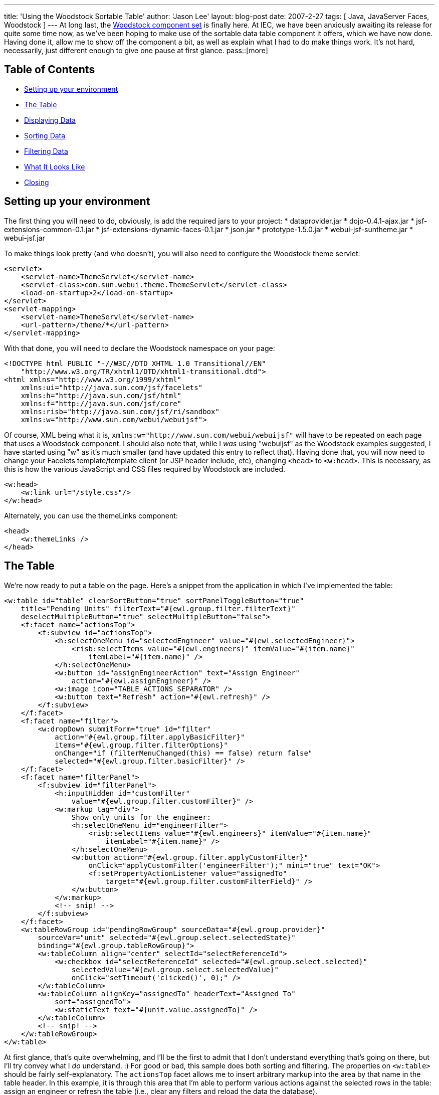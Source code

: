 ---
title: 'Using the Woodstock Sortable Table'
author: 'Jason Lee'
layout: blog-post
date: 2007-2-27
tags: [ Java, JavaServer Faces, Woodstock ]
---
At long last, the https://woodstock.dev.java.net[Woodstock component set] is finally here.  At IEC, we have been anxiously awaiting its release for quite some time now, as we've been hoping to make use of the sortable data table component it offers, which we have now done.  Having done it, allow me to show off the component a bit, as well as explain what I had to do make things work.  It's not hard, necessarily, just different enough to give one pause at first glance.
pass::[more]

Table of Contents
-----------------
* link:#setup[Setting up your environment]
* link:#thetable[The Table]
* link:#data[Displaying Data]
* link:#sorting[Sorting Data]
* link:#filtering[Filtering Data]
* link:#screenshot[What It Looks Like]
* link:#closing[Closing]

[[setup]]
Setting up your environment
---------------------------
The first thing you will need to do, obviously, is add the required jars to your project:
* dataprovider.jar
* dojo-0.4.1-ajax.jar
* jsf-extensions-common-0.1.jar
* jsf-extensions-dynamic-faces-0.1.jar
* json.jar
* prototype-1.5.0.jar
* webui-jsf-suntheme.jar
* webui-jsf.jar

To make things look pretty (and who doesn't), you will also need to configure the Woodstock theme servlet:

[source,xml]
-----    
<servlet>
    <servlet-name>ThemeServlet</servlet-name>
    <servlet-class>com.sun.webui.theme.ThemeServlet</servlet-class>
    <load-on-startup>2</load-on-startup>
</servlet>
<servlet-mapping>
    <servlet-name>ThemeServlet</servlet-name>
    <url-pattern>/theme/*</url-pattern>
</servlet-mapping>
-----

With that done, you will need to declare the Woodstock namespace on your page:

[source,html]
-----
<!DOCTYPE html PUBLIC "-//W3C//DTD XHTML 1.0 Transitional//EN" 
    "http://www.w3.org/TR/xhtml1/DTD/xhtml1-transitional.dtd">
<html xmlns="http://www.w3.org/1999/xhtml"
    xmlns:ui="http://java.sun.com/jsf/facelets"
    xmlns:h="http://java.sun.com/jsf/html"
    xmlns:f="http://java.sun.com/jsf/core"
    xmlns:risb="http://java.sun.com/jsf/ri/sandbox"
    xmlns:w="http://www.sun.com/webui/webuijsf">
-----

Of course, XML being what it is, `xmlns:w="http://www.sun.com/webui/webuijsf"` will have to be repeated on each page that uses a Woodstock component.  I should also note that, while I _was_ using "webuijsf" as the Woodstock examples suggested, I have started using "w" as it's much smaller (and have updated this entry to reflect that).  Having done that, you will now need to change your Facelets template/template client (or JSP header include, etc), changing `<head>` to `<w:head>`.  This is necessary, as this is how the various JavaScript and CSS files required by Woodstock are included.

[source,html]
-----
<w:head>
    <w:link url="/style.css"/>
</w:head>
-----

Alternately, you can use the themeLinks component:

[source,html]
-----
<head>
    <w:themeLinks />
</head>
-----

[[thetable]]
The Table
---------
We're now ready to put a table on the page.  Here's a snippet from the application in which I've implemented the table:

[source,html]
-----
<w:table id="table" clearSortButton="true" sortPanelToggleButton="true" 
    title="Pending Units" filterText="#{ewl.group.filter.filterText}" 
    deselectMultipleButton="true" selectMultipleButton="false">
    <f:facet name="actionsTop">
        <f:subview id="actionsTop">
            <h:selectOneMenu id="selectedEngineer" value="#{ewl.selectedEngineer}">
                <risb:selectItems value="#{ewl.engineers}" itemValue="#{item.name}" 
                    itemLabel="#{item.name}" />
            </h:selectOneMenu>
            <w:button id="assignEngineerAction" text="Assign Engineer" 
                action="#{ewl.assignEngineer}" />
            <w:image icon="TABLE_ACTIONS_SEPARATOR" />
            <w:button text="Refresh" action="#{ewl.refresh}" />
        </f:subview>
    </f:facet>
    <f:facet name="filter">
        <w:dropDown submitForm="true" id="filter" 
            action="#{ewl.group.filter.applyBasicFilter}"
            items="#{ewl.group.filter.filterOptions}" 
            onChange="if (filterMenuChanged(this) == false) return false"
            selected="#{ewl.group.filter.basicFilter}" />
    </f:facet>
    <f:facet name="filterPanel">
        <f:subview id="filterPanel">
            <h:inputHidden id="customFilter"
                value="#{ewl.group.filter.customFilter}" />
            <w:markup tag="div">
                Show only units for the engineer:
                <h:selectOneMenu id="engineerFilter">
                    <risb:selectItems value="#{ewl.engineers}" itemValue="#{item.name}" 
                        itemLabel="#{item.name}" />
                </h:selectOneMenu>
                <w:button action="#{ewl.group.filter.applyCustomFilter}"
                    onClick="applyCustomFilter('engineerFilter');" mini="true" text="OK">
                    <f:setPropertyActionListener value="assignedTo" 
                        target="#{ewl.group.filter.customFilterField}" />
                </w:button>
            </w:markup>
            <!-- snip! -->
        </f:subview>
    </f:facet>
    <w:tableRowGroup id="pendingRowGroup" sourceData="#{ewl.group.provider}" 
        sourceVar="unit" selected="#{ewl.group.select.selectedState}" 
        binding="#{ewl.group.tableRowGroup}">
        <w:tableColumn align="center" selectId="selectReferenceId">
            <w:checkbox id="selectReferenceId" selected="#{ewl.group.select.selected}"
                selectedValue="#{ewl.group.select.selectedValue}" 
                onClick="setTimeout('clicked()', 0);" />
        </w:tableColumn>
        <w:tableColumn alignKey="assignedTo" headerText="Assigned To" 
            sort="assignedTo">
            <w:staticText text="#{unit.value.assignedTo}" />
        </w:tableColumn>
        <!-- snip! -->
    </w:tableRowGroup>
</w:table>
-----

At first glance, that's quite overwhelming, and I'll be the first to admit that I don't understand everything that's going on there, but I'll try convey what I _do_ understand.  :)  For good or bad, this sample does both sorting and filtering.  The properties on `<w:table>` should be fairly self-explanatory.  The `actionsTop` facet allows me to insert arbitrary markup into the area by that name in the table header.  In this example, it is through this area that I'm able to perform various actions against the selected rows in the table:  assign an engineer or refresh the table (i.e., clear any filters and reload the data the database).

[[data]]
Displaying Data
---------------
Finally, we come to the heart of the table, the `tableRowGroup`.  This is the point at which I had to smile and nod, and just do what I was told.  The TLD docs have this to say of this component:
_____
The tableRowGroup component is used to define attributes for XHTML elements, which are used to display rows of data. You can specify multiple w:tableRowGroup  tags to create groups of rows. Each group is visually separate from the other groups, but all rows of the table can be sorted and filtered at once, within their respective groups.
_____

Note that we bind this component to a property on the managed bean.  This is where things get really...interesting.  If you were to look at the example source code or the TLD docs for the `table`, you would find a number of helper classes, such as `Group`, `Filter`, and `Select`.  If you are like me, your first inclination is to skip using these classes, hoping to simplify things a bit.  Don't.  In fact, I took these classes and tweaked them a bit to make them more generally usable and bundled them in a utility library that we can use.  If you'd like to use these classes, the complete source can be downloaded link:/images/imported/2007/02/woodstock-utils.zip[here].  You can browse the source to see what all `Group` does, but one of its most important functions is to create the `TableDataProvider` the component will need.  The easiest way I have found, which you will see in the class, is to wrap a `List` of my model objects in an `ObjectListDataProvider`:

[source,java]
-----
public Group(String sourceVar, Object[] array) {
    this(sourceVar);
    provider = new ObjectArrayDataProvider(array);
}
// Construct an instance using given List.
public Group(String sourceVar, List list) {
    this(sourceVar);
    provider = new ObjectListDataProvider(list);
}
-----

Now that we've bound the data to the `tableRowGroup`, we need to display the data on the page.  In the example above, I have two columns:  one has a checkbox for selecting a row, and the other shows the assigned engineer.  Again, this is somewhat of a black box for me, but as best as I can make out, the "select" column has a selection ID that will be used by the `table`'s JavaScript to manage selected rows.  Note the the value of the `selectId` matches the id of the `checkbox` component.  The `checkbox` itself has few properties to note.  The first is the `selected` and `selectedValue` attributes, which are bound to methods on the `Select` object (owned by the `Group` object) that determine whether or not a given row has been selected.  The third property is the `onClick` (note the case) property.  The JavaScript referenced here is used to update the table to reflect the selected of the row associated with the checkbox (From the TLD Docs: "The JavaScript setTimeout  function is used to ensure checkboxes are selected immediately, instead of waiting for the JavaScript function to complete."):

[source,javascript]
-----
var tableId = "pendingUnits:table";
function clicked () {
    document.getElementById(tableId).initAllRows();
}
-----

[[sorting]]
Sorting Data
------------
The next column in the table is a sortable column.  While most of the markup here is straightforward, note the `alignKey` and `sort` properties.  These columns indicate the field on which to sort when the user selects that column.  I am uncertain as to whether or not they have to be the same, but I've always seen them that way, so that's the pattern I've followed.  It is also probably important to point out how data is retrieved from the `DataProvider`.  In the `staticText` component, you'll see the value is set to `#{unit.value.assignedTo}`.  The variable `unit` is the `sourceVar` defined in the `table` setup, and `value` is a method on the `DataProvider` that returns (in our case) the object for the given row.

[[filtering]]
Filtering Data
--------------
Filtering is also enabled on our table.  The `filter` facet is where I am able to specify the filters I'd like to be able to apply to the table.  Due to a JavaScript issue I have yet to track down (which may or may not be related to my nascent Facelets support), my implementation here is a bit different from the Woodstock examples.  Here is the source for `filterMenuChanged`:

[source,javascript]
-----
function filterMenuChanged(cb) {
    if (cb.value == "_customFilter") {
        var ret = document.getElementById(tableId).filterMenuChanged();
        return ret;
    } else if (cb.value == "FILTER_SHOW_ALL") {
        window.location.href=window.location.href;
    }
}
-----

It basically checks for the special option element Woodstock adds to determine if a custom filter is being requested (which causes the filter panel to be displayed), or if the "show all" option was selected, which will clear the filter.  Note that this JavaScript is not optimal and has changed a fair amount as my understanding of the component has grown, and will likely do so again.  Ideally, I'll solve the JavaScript error that prompted this so that this can go away.

The next item of interest is the `filterPanel` facet, which is display when the user selects the "Custom Filter" option.  The markup here pretty simple, in that all I have are a number of custom filters (though I've shown only one) that are nothing more than a label, an appropriate `UIInput` component, and a button.  The only thing really noteworthy is the JavaScript used to apply the filter.  Via EL, we're taking the value entered or selected by the user, and setting that on a property on the `Filter` class (which I added to the Sun-provided class to make things more reusable).  Since every field on the form will get set on the managed bean referenced via its EL, we can't have them all pointing at the same property.  To solve this problem, I use some simple JavaScript to copy the value in which I'm interested to a hidden field, which is the only one assigned to the desired property.  I also use a `<f:setPropertyActionListener>` to set which field should be filtered:

[source,html]
-----
<w:button action="#{ewl.group.filter.applyCustomFilter}" mini="true" 
    text="OK" onClick="applyCustomFilter('timePending');">
    <f:setPropertyActionListener value="timePendingClass" 
        target="#{ewl.group.filter.customFilterField}"/>
</w:button>
-----

The source for `applyCustomFilter` is

[source,javascript]
-----
function applyCustomFilter(source) {
    document.getElementById('pendingUnits:table:filterPanel:customFilter').value = 
        document.getElementById('pendingUnits:table:filterPanel:' + source).value;
}
-----

When the form submits, the appropriate properties on the `Filter` object are set, and the filters are applied to the `DataProvider`:

[source,java]
-----
public void applyCustomFilter() {
    basicFilter = Table.CUSTOM_FILTER_APPLIED; // Set filter menu option.
    filterText = "Custom - " + customFilter;
    // Filter rows that do not match custom filter.
    CompareFilterCriteria criteria = new CompareFilterCriteria(
            group.getProvider().getFieldKey(customFilterField), customFilter);
    // Note: TableRowGroup ensures pagination is reset per UI guidelines.
    group.getTableRowGroup().setFilterCriteria(new FilterCriteria[] {criteria});
}
-----

[[screenshot]]
What It Looks Like
------------------
Here is a screen shot from the application from which this table was taken.  It shows the rows sorted by the "Assigned To" field, a row is selected, and the custom filter panel is displayed:

image::/imported//2007/02/tablescreenshot.png[title='Table Screen Shot']

[[closing]]
Closing
-------
And that's "all" there is to it.  I've worked with (and on) a fair number of JSF components, but this is likely the coolest with which I've had personal experience.  The "coolness" comes at a cost, though, in that the component can be difficult to grasp at first.  Hopefully, this "little" will flatten the learning curve just a little bit.  And while you're playing with the table, be sure to https://woodstock.dev.java.net/Preview.htm[check out] some of the other Woodstock components.  They did a great job.

As a side note, many thanks to http://blogs.sun.com/paulsen/[Ken Paulsen] (of https://jsftemplating.dev.java.net[JSFTemplating] and https://glassfish.dev.java.net[Glassfish admin console] fame) for answering all of my questions, regardless of how silly they seemed.  My employer, IEC (namely, my boss Mitch, and not just because he reads this ;) ) deserves many thanks as well for giving me the time to add Facelets support, without which we couldn't be using Woodstock.
